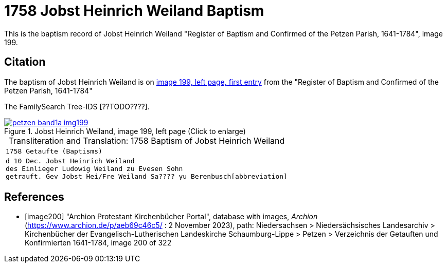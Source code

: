 = 1758 Jobst Heinrich Weiland Baptism
:page-role: doc-width

This is the baptism record of Jobst Heinrich Weiland "Register of Baptism and Confirmed of the Petzen Parish, 1641-1784", image 199.

== Citation

The baptism of Jobst Heinrich Weiland is on <<image199, image 199, left page, first entry>> from the  
"Register of Baptism and Confirmed of the Petzen Parish, 1641-1784"

The FamilySearch Tree-IDS [??TODO????].

image::petzen-band1a-img199.jpg[align=left,title='Jobst Heinrich Weiland, image 199, left page (Click to enlarge)',link=self]


[caption="Transliteration and Translation: "]
.1758 Baptism of Jobst Heinrich Weiland
[cols="m",frame="none",options="noheader"]
|===
<|1758                  Getaufte (Baptisms)

|d 10 Dec. Jobst Heinrich Weiland +
   des Einlieger Ludowig Weiland zu Evesen Sohn +
   getrauft. Gev Jobst Hei/Fre Weiland Sa???? yu Berenbusch[abbreviation]
|===


[bibliography]
== References

* [[[image200]]] "Archion Protestant Kirchenbücher Portal", database with images, _Archion_ (https://www.archion.de/p/aeb69c46c5/ : 2 November 2023), path: Niedersachsen > Niedersächsisches Landesarchiv > Kirchenbücher der Evangelisch-Lutherischen Landeskirche Schaumburg-Lippe > Petzen > Verzeichnis der Getauften und Konfirmierten 1641-1784, image 200 of 322
